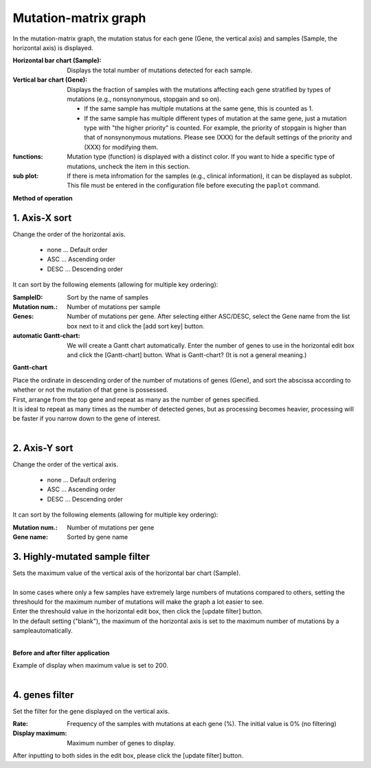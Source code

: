 ========================
Mutation-matrix graph
========================

In the mutation-matrix graph, 
the mutation status for each gene (Gene, the vertical axis) and samples (Sample, the horizontal axis) is displayed.

:Horizontal bar chart (Sample):
  Displays the total number of mutations detected for each sample.

:Vertical bar chart (Gene):
  Displays the fraction of samples with the mutations affecting each gene stratified by types of mutations (e.g., nonsynonymous, stopgain and so on).

  - If the same sample has multiple mutations at the same gene, this is counted as 1.
  - If the same sample has multiple different types of mutation at the same gene, just a mutation type with "the higher priority" is counted. For example, the priority of stopgain is higher than that of nonsynonymous mutations. Please see (XXX) for the default settings of the priority and (XXX) for modifying them.
  
:functions:
  Mutation type (function) is displayed with a distinct color. If you want to hide a specific type of mutations, uncheck the item in this section.
  
:sub plot:
  If there is meta infromation for the samples (e.g., clinical information), it can be displayed as subplot. This file must be entered in the configuration file before executing the ``paplot`` command.

.. image:: image/mut_operation1.PNG
  :scale: 100%

**Method of operation**

.. image:: image/mut_operation2.PNG
  :scale: 100%

.. image:: image/mut_operation2_2.PNG
  :scale: 100%

1. Axis-X sort 
---------------

Change the order of the horizontal axis.

 - none ... Default order
 - ASC ... Ascending order
 - DESC ... Descending order

It can sort by the following elements (allowing for multiple key ordering):

:SampleID: Sort by the name of samples
:Mutation num.: Number of mutations per sample
:Genes: Number of mutations per gene. After selecting either ASC/DESC, select the Gene name from the list box next to it and click the [add sort key] button.
:automatic Gantt-chart:
  We will create a Gantt chart automatically.
  Enter the number of genes to use in the horizontal edit box and click the [Gantt-chart] button.
  What is Gantt-chart? (It is not a general meaning.)

**Gantt-chart**

| Place the ordinate in descending order of the number of mutations of genes (Gene), and sort the abscissa according to whether or not the mutation of that gene is possessed.
| First, arrange from the top gene and repeat as many as the number of genes specified.
| It is ideal to repeat as many times as the number of detected genes, but as processing becomes heavier, processing will be faster if you narrow down to the gene of interest.
|

.. image:: image/mut_operation3.PNG
  :scale: 100%

2. Axis-Y sort
----------------

Change the order of the vertical axis.

 - none ... Default ordering
 - ASC ... Ascending order
 - DESC ... Descending order

It can sort by the following elements (allowing for multiple key ordering):

:Mutation num.: Number of mutations per gene
:Gene name: Sorted by gene name


3. Highly-mutated sample filter
------------------

| Sets the maximum value of the vertical axis of the horizontal bar chart (Sample).
|
| In some cases where only a few samples have extremely large numbers of mutations compared to others, setting the threshould for the maximum number of mutations will make the graph a lot easier to see. 
| Enter the threshould value in the horizontal edit box, then click the [update filter] button.
| In the default setting ("blank"), the maximum of the horizontal axis is set to the maximum number of mutations by a sampleautomatically.
| 

**Before and after filter application**

| Example of display when maximum value is set to 200.
| 

.. image:: image/mut_operation4.PNG
  :scale: 100%


4. genes filter
-----------------

Set the filter for the gene displayed on the vertical axis.

:Rate: Frequency of the samples with mutations at each gene (%). The initial value is 0% (no filtering)
:Display maximum: Maximum number of genes to display.

After inputting to both sides in the edit box, please click the [update filter] button.
